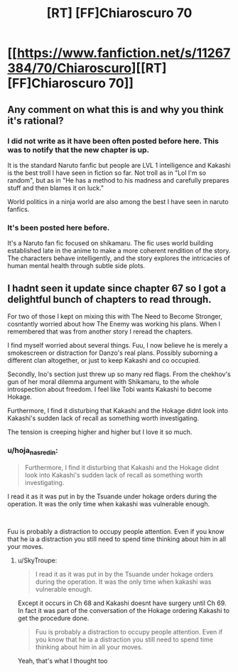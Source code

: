 #+TITLE: [RT] [FF]Chiaroscuro 70

* [[https://www.fanfiction.net/s/11267384/70/Chiaroscuro][[RT] [FF]Chiaroscuro 70]]
:PROPERTIES:
:Author: hoja_nasredin
:Score: 16
:DateUnix: 1566253806.0
:DateShort: 2019-Aug-20
:FlairText: RT
:END:

** Any comment on what this is and why you think it's rational?
:PROPERTIES:
:Author: TyeJoKing
:Score: 5
:DateUnix: 1566302342.0
:DateShort: 2019-Aug-20
:END:

*** I did not write as it have been often posted before here. This was to notify that the new chapter is up.

It is the standard Naruto fanfic but people are LVL 1 intelligence and Kakashi is the best troll I have seen in fiction so far. Not troll as in "Lol I'm so random", but as in "He has a method to his madness and carefully prepares stuff and then blames it on luck."

World politics in a ninja world are also among the best I have seen in naruto fanfics.
:PROPERTIES:
:Author: hoja_nasredin
:Score: 4
:DateUnix: 1566305288.0
:DateShort: 2019-Aug-20
:END:


*** It's been posted here before.

It's a Naruto fan fic focused on shikamaru. The fic uses world building established late in the anime to make a more coherent rendition of the story. The characters behave intelligently, and the story explores the intricacies of human mental health through subtle side plots.
:PROPERTIES:
:Author: 1337_w0n
:Score: 5
:DateUnix: 1566309218.0
:DateShort: 2019-Aug-20
:END:


** I hadnt seen it update since chapter 67 so I got a delightful bunch of chapters to read through.

For two of those I kept on mixing this with The Need to Become Stronger, cosntantly worried about how The Enemy was working his plans. When I remembered that was from another story I reread the chapters.

I find myself worried about several things. Fuu, I now believe he is merely a smokescreen or distraction for Danzo's real plans. Possibly suborning a different clan altogether, or just to keep Kakashi and co occupied.

Secondly, Ino's section just threw up so many red flags. From the chekhov's gun of her moral dilemma argument with Shikamaru, to the whole introspection about freedom. I feel like Tobi wants Kakashi to become Hokage.

Furthermore, I find it disturbing that Kakashi and the Hokage didnt look into Kakashi's sudden lack of recall as something worth investigating.

The tension is creeping higher and higher but I love it so much.
:PROPERTIES:
:Author: SkyTroupe
:Score: 1
:DateUnix: 1566310360.0
:DateShort: 2019-Aug-20
:END:

*** u/hoja_nasredin:
#+begin_quote
  Furthermore, I find it disturbing that Kakashi and the Hokage didnt look into Kakashi's sudden lack of recall as something worth investigating.
#+end_quote

I read it as it was put in by the Tsuande under hokage orders during the operation. It was the only time when kakashi was vulnerable enough.

​

Fuu is probably a distraction to occupy people attention. Even if you know that he ia a distraction you still need to spend time thinking about him in all your moves.
:PROPERTIES:
:Author: hoja_nasredin
:Score: 3
:DateUnix: 1566314524.0
:DateShort: 2019-Aug-20
:END:

**** u/SkyTroupe:
#+begin_quote
  I read it as it was put in by the Tsuande under hokage orders during the operation. It was the only time when kakashi was vulnerable enough.
#+end_quote

Except it occurs in Ch 68 and Kakashi doesnt have surgery until Ch 69. In fact it was part of the conversation of the Hokage ordering Kakashi to get the procedure done.

#+begin_quote
  Fuu is probably a distraction to occupy people attention. Even if you know that he ia a distraction you still need to spend time thinking about him in all your moves.
#+end_quote

Yeah, that's what I thought too
:PROPERTIES:
:Author: SkyTroupe
:Score: 1
:DateUnix: 1566528111.0
:DateShort: 2019-Aug-23
:END:
